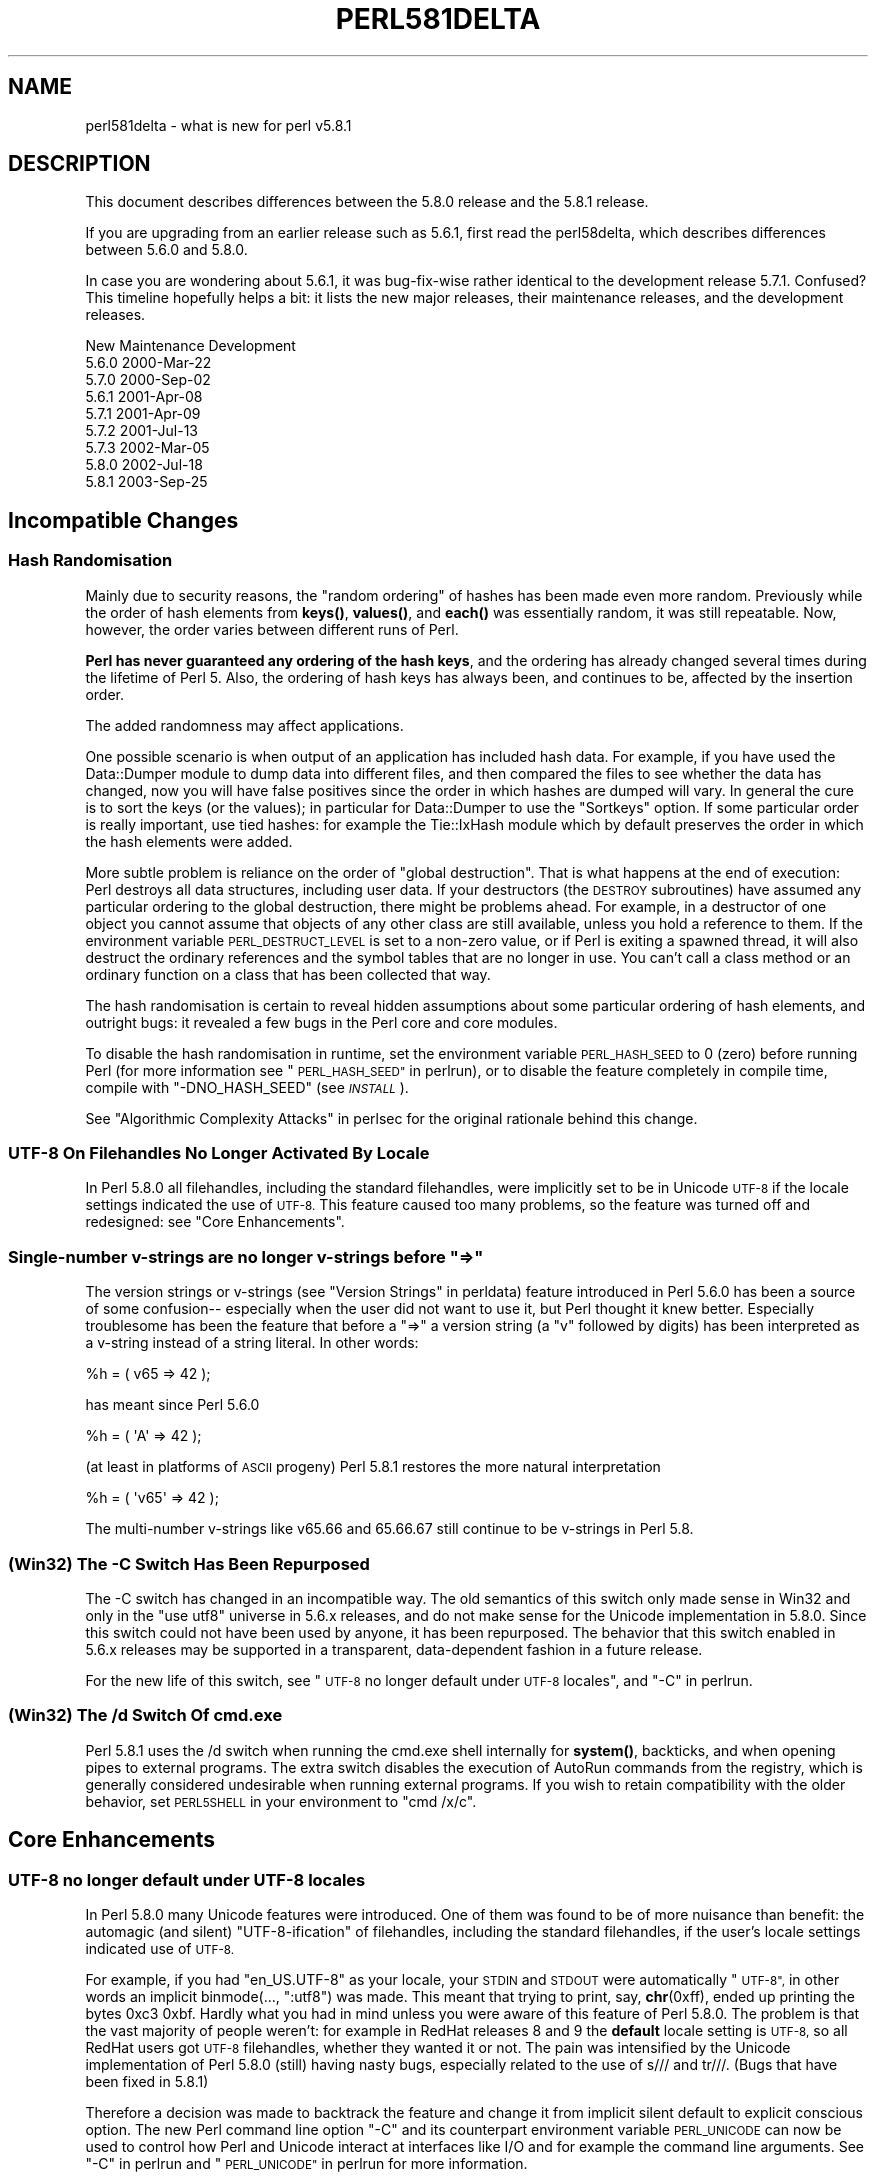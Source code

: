 .\" Automatically generated by Pod::Man 4.14 (Pod::Simple 3.40)
.\"
.\" Standard preamble:
.\" ========================================================================
.de Sp \" Vertical space (when we can't use .PP)
.if t .sp .5v
.if n .sp
..
.de Vb \" Begin verbatim text
.ft CW
.nf
.ne \\$1
..
.de Ve \" End verbatim text
.ft R
.fi
..
.\" Set up some character translations and predefined strings.  \*(-- will
.\" give an unbreakable dash, \*(PI will give pi, \*(L" will give a left
.\" double quote, and \*(R" will give a right double quote.  \*(C+ will
.\" give a nicer C++.  Capital omega is used to do unbreakable dashes and
.\" therefore won't be available.  \*(C` and \*(C' expand to `' in nroff,
.\" nothing in troff, for use with C<>.
.tr \(*W-
.ds C+ C\v'-.1v'\h'-1p'\s-2+\h'-1p'+\s0\v'.1v'\h'-1p'
.ie n \{\
.    ds -- \(*W-
.    ds PI pi
.    if (\n(.H=4u)&(1m=24u) .ds -- \(*W\h'-12u'\(*W\h'-12u'-\" diablo 10 pitch
.    if (\n(.H=4u)&(1m=20u) .ds -- \(*W\h'-12u'\(*W\h'-8u'-\"  diablo 12 pitch
.    ds L" ""
.    ds R" ""
.    ds C` ""
.    ds C' ""
'br\}
.el\{\
.    ds -- \|\(em\|
.    ds PI \(*p
.    ds L" ``
.    ds R" ''
.    ds C`
.    ds C'
'br\}
.\"
.\" Escape single quotes in literal strings from groff's Unicode transform.
.ie \n(.g .ds Aq \(aq
.el       .ds Aq '
.\"
.\" If the F register is >0, we'll generate index entries on stderr for
.\" titles (.TH), headers (.SH), subsections (.SS), items (.Ip), and index
.\" entries marked with X<> in POD.  Of course, you'll have to process the
.\" output yourself in some meaningful fashion.
.\"
.\" Avoid warning from groff about undefined register 'F'.
.de IX
..
.nr rF 0
.if \n(.g .if rF .nr rF 1
.if (\n(rF:(\n(.g==0)) \{\
.    if \nF \{\
.        de IX
.        tm Index:\\$1\t\\n%\t"\\$2"
..
.        if !\nF==2 \{\
.            nr % 0
.            nr F 2
.        \}
.    \}
.\}
.rr rF
.\" ========================================================================
.\"
.IX Title "PERL581DELTA 1"
.TH PERL581DELTA 1 "2021-09-24" "perl v5.32.1" "Perl Programmers Reference Guide"
.\" For nroff, turn off justification.  Always turn off hyphenation; it makes
.\" way too many mistakes in technical documents.
.if n .ad l
.nh
.SH "NAME"
perl581delta \- what is new for perl v5.8.1
.SH "DESCRIPTION"
.IX Header "DESCRIPTION"
This document describes differences between the 5.8.0 release and
the 5.8.1 release.
.PP
If you are upgrading from an earlier release such as 5.6.1, first read
the perl58delta, which describes differences between 5.6.0 and
5.8.0.
.PP
In case you are wondering about 5.6.1, it was bug-fix-wise rather
identical to the development release 5.7.1.  Confused?  This timeline
hopefully helps a bit: it lists the new major releases, their maintenance
releases, and the development releases.
.PP
.Vb 1
\&          New     Maintenance  Development
\&
\&          5.6.0                             2000\-Mar\-22
\&                               5.7.0        2000\-Sep\-02
\&                  5.6.1                     2001\-Apr\-08
\&                               5.7.1        2001\-Apr\-09
\&                               5.7.2        2001\-Jul\-13
\&                               5.7.3        2002\-Mar\-05
\&          5.8.0                             2002\-Jul\-18
\&                  5.8.1                     2003\-Sep\-25
.Ve
.SH "Incompatible Changes"
.IX Header "Incompatible Changes"
.SS "Hash Randomisation"
.IX Subsection "Hash Randomisation"
Mainly due to security reasons, the \*(L"random ordering\*(R" of hashes
has been made even more random.  Previously while the order of hash
elements from \fBkeys()\fR, \fBvalues()\fR, and \fBeach()\fR was essentially random,
it was still repeatable.  Now, however, the order varies between
different runs of Perl.
.PP
\&\fBPerl has never guaranteed any ordering of the hash keys\fR, and the
ordering has already changed several times during the lifetime of
Perl 5.  Also, the ordering of hash keys has always been, and
continues to be, affected by the insertion order.
.PP
The added randomness may affect applications.
.PP
One possible scenario is when output of an application has included
hash data.  For example, if you have used the Data::Dumper module to
dump data into different files, and then compared the files to see
whether the data has changed, now you will have false positives since
the order in which hashes are dumped will vary.  In general the cure
is to sort the keys (or the values); in particular for Data::Dumper to
use the \f(CW\*(C`Sortkeys\*(C'\fR option.  If some particular order is really
important, use tied hashes: for example the Tie::IxHash module
which by default preserves the order in which the hash elements
were added.
.PP
More subtle problem is reliance on the order of \*(L"global destruction\*(R".
That is what happens at the end of execution: Perl destroys all data
structures, including user data.  If your destructors (the \s-1DESTROY\s0
subroutines) have assumed any particular ordering to the global
destruction, there might be problems ahead.  For example, in a
destructor of one object you cannot assume that objects of any other
class are still available, unless you hold a reference to them.
If the environment variable \s-1PERL_DESTRUCT_LEVEL\s0 is set to a non-zero
value, or if Perl is exiting a spawned thread, it will also destruct
the ordinary references and the symbol tables that are no longer in use.
You can't call a class method or an ordinary function on a class that
has been collected that way.
.PP
The hash randomisation is certain to reveal hidden assumptions about
some particular ordering of hash elements, and outright bugs: it
revealed a few bugs in the Perl core and core modules.
.PP
To disable the hash randomisation in runtime, set the environment
variable \s-1PERL_HASH_SEED\s0 to 0 (zero) before running Perl (for more
information see \*(L"\s-1PERL_HASH_SEED\*(R"\s0 in perlrun), or to disable the feature
completely in compile time, compile with \f(CW\*(C`\-DNO_HASH_SEED\*(C'\fR (see \fI\s-1INSTALL\s0\fR).
.PP
See \*(L"Algorithmic Complexity Attacks\*(R" in perlsec for the original
rationale behind this change.
.SS "\s-1UTF\-8\s0 On Filehandles No Longer Activated By Locale"
.IX Subsection "UTF-8 On Filehandles No Longer Activated By Locale"
In Perl 5.8.0 all filehandles, including the standard filehandles,
were implicitly set to be in Unicode \s-1UTF\-8\s0 if the locale settings
indicated the use of \s-1UTF\-8.\s0  This feature caused too many problems,
so the feature was turned off and redesigned: see \*(L"Core Enhancements\*(R".
.ie n .SS "Single-number v\-strings are no longer v\-strings before ""=>"""
.el .SS "Single-number v\-strings are no longer v\-strings before ``=>''"
.IX Subsection "Single-number v-strings are no longer v-strings before =>"
The version strings or v\-strings (see \*(L"Version Strings\*(R" in perldata)
feature introduced in Perl 5.6.0 has been a source of some confusion\*(--
especially when the user did not want to use it, but Perl thought it
knew better.  Especially troublesome has been the feature that before
a \*(L"=>\*(R" a version string (a \*(L"v\*(R" followed by digits) has been interpreted
as a v\-string instead of a string literal.  In other words:
.PP
.Vb 1
\&        %h = ( v65 => 42 );
.Ve
.PP
has meant since Perl 5.6.0
.PP
.Vb 1
\&        %h = ( \*(AqA\*(Aq => 42 );
.Ve
.PP
(at least in platforms of \s-1ASCII\s0 progeny)  Perl 5.8.1 restores the
more natural interpretation
.PP
.Vb 1
\&        %h = ( \*(Aqv65\*(Aq => 42 );
.Ve
.PP
The multi-number v\-strings like v65.66 and 65.66.67 still continue to
be v\-strings in Perl 5.8.
.SS "(Win32) The \-C Switch Has Been Repurposed"
.IX Subsection "(Win32) The -C Switch Has Been Repurposed"
The \-C switch has changed in an incompatible way.  The old semantics
of this switch only made sense in Win32 and only in the \*(L"use utf8\*(R"
universe in 5.6.x releases, and do not make sense for the Unicode
implementation in 5.8.0.  Since this switch could not have been used
by anyone, it has been repurposed.  The behavior that this switch
enabled in 5.6.x releases may be supported in a transparent,
data-dependent fashion in a future release.
.PP
For the new life of this switch, see \*(L"\s-1UTF\-8\s0 no longer default under
\&\s-1UTF\-8\s0 locales\*(R", and \*(L"\-C\*(R" in perlrun.
.SS "(Win32) The /d Switch Of cmd.exe"
.IX Subsection "(Win32) The /d Switch Of cmd.exe"
Perl 5.8.1 uses the /d switch when running the cmd.exe shell
internally for \fBsystem()\fR, backticks, and when opening pipes to external
programs.  The extra switch disables the execution of AutoRun commands
from the registry, which is generally considered undesirable when
running external programs.  If you wish to retain compatibility with
the older behavior, set \s-1PERL5SHELL\s0 in your environment to \f(CW\*(C`cmd /x/c\*(C'\fR.
.SH "Core Enhancements"
.IX Header "Core Enhancements"
.SS "\s-1UTF\-8\s0 no longer default under \s-1UTF\-8\s0 locales"
.IX Subsection "UTF-8 no longer default under UTF-8 locales"
In Perl 5.8.0 many Unicode features were introduced.   One of them
was found to be of more nuisance than benefit: the automagic
(and silent) \*(L"UTF\-8\-ification\*(R" of filehandles, including the
standard filehandles, if the user's locale settings indicated
use of \s-1UTF\-8.\s0
.PP
For example, if you had \f(CW\*(C`en_US.UTF\-8\*(C'\fR as your locale, your \s-1STDIN\s0 and
\&\s-1STDOUT\s0 were automatically \*(L"\s-1UTF\-8\*(R",\s0 in other words an implicit
binmode(..., \*(L":utf8\*(R") was made.  This meant that trying to print, say,
\&\fBchr\fR\|(0xff), ended up printing the bytes 0xc3 0xbf.  Hardly what
you had in mind unless you were aware of this feature of Perl 5.8.0.
The problem is that the vast majority of people weren't: for example
in RedHat releases 8 and 9 the \fBdefault\fR locale setting is \s-1UTF\-8,\s0 so
all RedHat users got \s-1UTF\-8\s0 filehandles, whether they wanted it or not.
The pain was intensified by the Unicode implementation of Perl 5.8.0
(still) having nasty bugs, especially related to the use of s/// and
tr///.  (Bugs that have been fixed in 5.8.1)
.PP
Therefore a decision was made to backtrack the feature and change it
from implicit silent default to explicit conscious option.  The new
Perl command line option \f(CW\*(C`\-C\*(C'\fR and its counterpart environment
variable \s-1PERL_UNICODE\s0 can now be used to control how Perl and Unicode
interact at interfaces like I/O and for example the command line
arguments.  See \*(L"\-C\*(R" in perlrun and \*(L"\s-1PERL_UNICODE\*(R"\s0 in perlrun for more
information.
.SS "Unsafe signals again available"
.IX Subsection "Unsafe signals again available"
In Perl 5.8.0 the so-called \*(L"safe signals\*(R" were introduced.  This
means that Perl no longer handles signals immediately but instead
\&\*(L"between opcodes\*(R", when it is safe to do so.  The earlier immediate
handling easily could corrupt the internal state of Perl, resulting
in mysterious crashes.
.PP
However, the new safer model has its problems too.  Because now an
opcode, a basic unit of Perl execution, is never interrupted but
instead let to run to completion, certain operations that can take a
long time now really do take a long time.  For example, certain
network operations have their own blocking and timeout mechanisms, and
being able to interrupt them immediately would be nice.
.PP
Therefore perl 5.8.1 introduces a \*(L"backdoor\*(R" to restore the pre\-5.8.0
(pre\-5.7.3, really) signal behaviour.  Just set the environment variable
\&\s-1PERL_SIGNALS\s0 to \f(CW\*(C`unsafe\*(C'\fR, and the old immediate (and unsafe)
signal handling behaviour returns.  See \*(L"\s-1PERL_SIGNALS\*(R"\s0 in perlrun
and \*(L"Deferred Signals (Safe Signals)\*(R" in perlipc.
.PP
In completely unrelated news, you can now use safe signals with
POSIX::SigAction.  See \*(L"POSIX::SigAction\*(R" in \s-1POSIX\s0.
.SS "Tied Arrays with Negative Array Indices"
.IX Subsection "Tied Arrays with Negative Array Indices"
Formerly, the indices passed to \f(CW\*(C`FETCH\*(C'\fR, \f(CW\*(C`STORE\*(C'\fR, \f(CW\*(C`EXISTS\*(C'\fR, and
\&\f(CW\*(C`DELETE\*(C'\fR methods in tied array class were always non-negative.  If
the actual argument was negative, Perl would call \s-1FETCHSIZE\s0 implicitly
and add the result to the index before passing the result to the tied
array method.  This behaviour is now optional.  If the tied array class
contains a package variable named \f(CW$NEGATIVE_INDICES\fR which is set to
a true value, negative values will be passed to \f(CW\*(C`FETCH\*(C'\fR, \f(CW\*(C`STORE\*(C'\fR,
\&\f(CW\*(C`EXISTS\*(C'\fR, and \f(CW\*(C`DELETE\*(C'\fR unchanged.
.SS "local ${$x}"
.IX Subsection "local ${$x}"
The syntaxes
.PP
.Vb 3
\&        local ${$x}
\&        local @{$x}
\&        local %{$x}
.Ve
.PP
now do localise variables, given that the \f(CW$x\fR is a valid variable name.
.SS "Unicode Character Database 4.0.0"
.IX Subsection "Unicode Character Database 4.0.0"
The copy of the Unicode Character Database included in Perl 5.8 has
been updated to 4.0.0 from 3.2.0.  This means for example that the
Unicode character properties are as in Unicode 4.0.0.
.SS "Deprecation Warnings"
.IX Subsection "Deprecation Warnings"
There is one new feature deprecation.  Perl 5.8.0 forgot to add
some deprecation warnings, these warnings have now been added.
Finally, a reminder of an impending feature removal.
.PP
\fI(Reminder) Pseudo-hashes are deprecated (really)\fR
.IX Subsection "(Reminder) Pseudo-hashes are deprecated (really)"
.PP
Pseudo-hashes were deprecated in Perl 5.8.0 and will be removed in
Perl 5.10.0, see perl58delta for details.  Each attempt to access
pseudo-hashes will trigger the warning \f(CW\*(C`Pseudo\-hashes are deprecated\*(C'\fR.
If you really want to continue using pseudo-hashes but not to see the
deprecation warnings, use:
.PP
.Vb 1
\&    no warnings \*(Aqdeprecated\*(Aq;
.Ve
.PP
Or you can continue to use the fields pragma, but please don't
expect the data structures to be pseudohashes any more.
.PP
\fI(Reminder) 5.005\-style threads are deprecated (really)\fR
.IX Subsection "(Reminder) 5.005-style threads are deprecated (really)"
.PP
5.005\-style threads (activated by \f(CW\*(C`use Thread;\*(C'\fR) were deprecated in
Perl 5.8.0 and will be removed after Perl 5.8, see perl58delta for
details.  Each 5.005\-style thread creation will trigger the warning
\&\f(CW\*(C`5.005 threads are deprecated\*(C'\fR.  If you really want to continue
using the 5.005 threads but not to see the deprecation warnings, use:
.PP
.Vb 1
\&    no warnings \*(Aqdeprecated\*(Aq;
.Ve
.PP
\fI(Reminder) The $* variable is deprecated (really)\fR
.IX Subsection "(Reminder) The $* variable is deprecated (really)"
.PP
The \f(CW$*\fR variable controlling multi-line matching has been deprecated
and will be removed after 5.8.  The variable has been deprecated for a
long time, and a deprecation warning \f(CW\*(C`Use of $* is deprecated\*(C'\fR is given,
now the variable will just finally be removed.  The functionality has
been supplanted by the \f(CW\*(C`/s\*(C'\fR and \f(CW\*(C`/m\*(C'\fR modifiers on pattern matching.
If you really want to continue using the \f(CW$*\fR\-variable but not to see
the deprecation warnings, use:
.PP
.Vb 1
\&    no warnings \*(Aqdeprecated\*(Aq;
.Ve
.SS "Miscellaneous Enhancements"
.IX Subsection "Miscellaneous Enhancements"
\&\f(CW\*(C`map\*(C'\fR in void context is no longer expensive. \f(CW\*(C`map\*(C'\fR is now context
aware, and will not construct a list if called in void context.
.PP
If a socket gets closed by the server while printing to it, the client
now gets a \s-1SIGPIPE.\s0  While this new feature was not planned, it fell
naturally out of PerlIO changes, and is to be considered an accidental
feature.
.PP
PerlIO::get_layers(\s-1FH\s0) returns the names of the PerlIO layers
active on a filehandle.
.PP
PerlIO::via layers can now have an optional \s-1UTF8\s0 method to
indicate whether the layer wants to \*(L"auto\-:utf8\*(R" the stream.
.PP
\&\fButf8::is_utf8()\fR has been added as a quick way to test whether
a scalar is encoded internally in \s-1UTF\-8\s0 (Unicode).
.SH "Modules and Pragmata"
.IX Header "Modules and Pragmata"
.SS "Updated Modules And Pragmata"
.IX Subsection "Updated Modules And Pragmata"
The following modules and pragmata have been updated since Perl 5.8.0:
.IP "base" 4
.IX Item "base"
.PD 0
.IP "B::Bytecode" 4
.IX Item "B::Bytecode"
.PD
In much better shape than it used to be.  Still far from perfect, but
maybe worth a try.
.IP "B::Concise" 4
.IX Item "B::Concise"
.PD 0
.IP "B::Deparse" 4
.IX Item "B::Deparse"
.IP "Benchmark" 4
.IX Item "Benchmark"
.PD
An optional feature, \f(CW\*(C`:hireswallclock\*(C'\fR, now allows for high
resolution wall clock times (uses Time::HiRes).
.IP "ByteLoader" 4
.IX Item "ByteLoader"
See B::Bytecode.
.IP "bytes" 4
.IX Item "bytes"
Now has bytes::substr.
.IP "\s-1CGI\s0" 4
.IX Item "CGI"
.PD 0
.IP "charnames" 4
.IX Item "charnames"
.PD
One can now have custom character name aliases.
.IP "\s-1CPAN\s0" 4
.IX Item "CPAN"
There is now a simple command line frontend to the \s-1CPAN\s0.pm
module called \fIcpan\fR.
.IP "Data::Dumper" 4
.IX Item "Data::Dumper"
A new option, Pair, allows choosing the separator between hash keys
and values.
.IP "DB_File" 4
.IX Item "DB_File"
.PD 0
.IP "Devel::PPPort" 4
.IX Item "Devel::PPPort"
.IP "Digest::MD5" 4
.IX Item "Digest::MD5"
.IP "Encode" 4
.IX Item "Encode"
.PD
Significant updates on the encoding pragma functionality
(tr/// and the \s-1DATA\s0 filehandle, formats).
.Sp
If a filehandle has been marked as to have an encoding, unmappable
characters are detected already during input, not later (when the
corrupted data is being used).
.Sp
The \s-1ISO 8859\-6\s0 conversion table has been corrected (the 0x30..0x39
erroneously mapped to U+0660..U+0669, instead of U+0030..U+0039).  The
\&\s-1GSM 03.38\s0 conversion did not handle escape sequences correctly.  The
\&\s-1UTF\-7\s0 encoding has been added (making Encode feature-complete with
Unicode::String).
.IP "fields" 4
.IX Item "fields"
.PD 0
.IP "libnet" 4
.IX Item "libnet"
.IP "Math::BigInt" 4
.IX Item "Math::BigInt"
.PD
A lot of bugs have been fixed since v1.60, the version included in Perl
v5.8.0. Especially noteworthy are the bug in Calc that caused div and mod to
fail for some large values, and the fixes to the handling of bad inputs.
.Sp
Some new features were added, e.g. the \fBbroot()\fR method, you can now pass
parameters to \fBconfig()\fR to change some settings at runtime, and it is now
possible to trap the creation of NaN and infinity.
.Sp
As usual, some optimizations took place and made the math overall a tad
faster. In some cases, quite a lot faster, actually. Especially alternative
libraries like Math::BigInt::GMP benefit from this. In addition, a lot of the
quite clunky routines like \fBfsqrt()\fR and \fBflog()\fR are now much much faster.
.IP "MIME::Base64" 4
.IX Item "MIME::Base64"
.PD 0
.IP "\s-1NEXT\s0" 4
.IX Item "NEXT"
.PD
Diamond inheritance now works.
.IP "Net::Ping" 4
.IX Item "Net::Ping"
.PD 0
.IP "PerlIO::scalar" 4
.IX Item "PerlIO::scalar"
.PD
Reading from non-string scalars (like the special variables, see
perlvar) now works.
.IP "podlators" 4
.IX Item "podlators"
.PD 0
.IP "Pod::LaTeX" 4
.IX Item "Pod::LaTeX"
.IP "PodParsers" 4
.IX Item "PodParsers"
.IP "Pod::Perldoc" 4
.IX Item "Pod::Perldoc"
.PD
Complete rewrite.  As a side-effect, no longer refuses to startup when
run by root.
.IP "Scalar::Util" 4
.IX Item "Scalar::Util"
New utilities: refaddr, isvstring, looks_like_number, set_prototype.
.IP "Storable" 4
.IX Item "Storable"
Can now store code references (via B::Deparse, so not foolproof).
.IP "strict" 4
.IX Item "strict"
Earlier versions of the strict pragma did not check the parameters
implicitly passed to its \*(L"import\*(R" (use) and \*(L"unimport\*(R" (no) routine.
This caused the false idiom such as:
.Sp
.Vb 2
\&        use strict qw(@ISA);
\&        @ISA = qw(Foo);
.Ve
.Sp
This however (probably) raised the false expectation that the strict
refs, vars and subs were being enforced (and that \f(CW@ISA\fR was somehow
\&\*(L"declared\*(R").  But the strict refs, vars, and subs are \fBnot\fR enforced
when using this false idiom.
.Sp
Starting from Perl 5.8.1, the above \fBwill\fR cause an error to be
raised.  This may cause programs which used to execute seemingly
correctly without warnings and errors to fail when run under 5.8.1.
This happens because
.Sp
.Vb 1
\&        use strict qw(@ISA);
.Ve
.Sp
will now fail with the error:
.Sp
.Vb 1
\&        Unknown \*(Aqstrict\*(Aq tag(s) \*(Aq@ISA\*(Aq
.Ve
.Sp
The remedy to this problem is to replace this code with the correct idiom:
.Sp
.Vb 3
\&        use strict;
\&        use vars qw(@ISA);
\&        @ISA = qw(Foo);
.Ve
.IP "Term::ANSIcolor" 4
.IX Item "Term::ANSIcolor"
.PD 0
.IP "Test::Harness" 4
.IX Item "Test::Harness"
.PD
Now much more picky about extra or missing output from test scripts.
.IP "Test::More" 4
.IX Item "Test::More"
.PD 0
.IP "Test::Simple" 4
.IX Item "Test::Simple"
.IP "Text::Balanced" 4
.IX Item "Text::Balanced"
.IP "Time::HiRes" 4
.IX Item "Time::HiRes"
.PD
Use of \fBnanosleep()\fR, if available, allows mixing subsecond sleeps with
alarms.
.IP "threads" 4
.IX Item "threads"
Several fixes, for example for \fBjoin()\fR problems and memory
leaks.  In some platforms (like Linux) that use glibc the minimum memory
footprint of one ithread has been reduced by several hundred kilobytes.
.IP "threads::shared" 4
.IX Item "threads::shared"
Many memory leaks have been fixed.
.IP "Unicode::Collate" 4
.IX Item "Unicode::Collate"
.PD 0
.IP "Unicode::Normalize" 4
.IX Item "Unicode::Normalize"
.IP "Win32::GetFolderPath" 4
.IX Item "Win32::GetFolderPath"
.IP "Win32::GetOSVersion" 4
.IX Item "Win32::GetOSVersion"
.PD
Now returns extra information.
.SH "Utility Changes"
.IX Header "Utility Changes"
The \f(CW\*(C`h2xs\*(C'\fR utility now produces a more modern layout:
\&\fIFoo\-Bar/lib/Foo/Bar.pm\fR instead of \fIFoo/Bar/Bar.pm\fR.
Also, the boilerplate test is now called \fIt/Foo\-Bar.t\fR
instead of \fIt/1.t\fR.
.PP
The Perl debugger (\fIlib/perl5db.pl\fR) has now been extensively
documented and bugs found while documenting have been fixed.
.PP
\&\f(CW\*(C`perldoc\*(C'\fR has been rewritten from scratch to be more robust and
feature rich.
.PP
\&\f(CW\*(C`perlcc \-B\*(C'\fR works now at least somewhat better, while \f(CW\*(C`perlcc \-c\*(C'\fR
is rather more broken.  (The Perl compiler suite as a whole continues
to be experimental.)
.SH "New Documentation"
.IX Header "New Documentation"
perl573delta has been added to list the differences between the
(now quite obsolete) development releases 5.7.2 and 5.7.3.
.PP
perl58delta has been added: it is the perldelta of 5.8.0, detailing
the differences between 5.6.0 and 5.8.0.
.PP
perlartistic has been added: it is the Artistic License in pod format,
making it easier for modules to refer to it.
.PP
perlcheat has been added: it is a Perl cheat sheet.
.PP
perlgpl has been added: it is the \s-1GNU\s0 General Public License in pod
format, making it easier for modules to refer to it.
.PP
perlmacosx has been added to tell about the installation and use
of Perl in Mac \s-1OS X.\s0
.PP
perlos400 has been added to tell about the installation and use
of Perl in \s-1OS/400 PASE.\s0
.PP
perlreref has been added: it is a regular expressions quick reference.
.SH "Installation and Configuration Improvements"
.IX Header "Installation and Configuration Improvements"
The Unix standard Perl location, \fI/usr/bin/perl\fR, is no longer
overwritten by default if it exists.  This change was very prudent
because so many Unix vendors already provide a \fI/usr/bin/perl\fR,
but simultaneously many system utilities may depend on that
exact version of Perl, so better not to overwrite it.
.PP
One can now specify installation directories for site and vendor man
and \s-1HTML\s0 pages, and site and vendor scripts.  See \fI\s-1INSTALL\s0\fR.
.PP
One can now specify a destination directory for Perl installation
by specifying the \s-1DESTDIR\s0 variable for \f(CW\*(C`make install\*(C'\fR.  (This feature
is slightly different from the previous \f(CW\*(C`Configure \-Dinstallprefix=...\*(C'\fR.)
See \fI\s-1INSTALL\s0\fR.
.PP
gcc versions 3.x introduced a new warning that caused a lot of noise
during Perl compilation: \f(CW\*(C`gcc \-Ialreadyknowndirectory (warning:
changing search order)\*(C'\fR.  This warning has now been avoided by
Configure weeding out such directories before the compilation.
.PP
One can now build subsets of Perl core modules by using the
Configure flags \f(CW\*(C`\-Dnoextensions=...\*(C'\fR and \f(CW\*(C`\-Donlyextensions=...\*(C'\fR,
see \fI\s-1INSTALL\s0\fR.
.SS "Platform-specific enhancements"
.IX Subsection "Platform-specific enhancements"
In Cygwin Perl can now be built with threads (\f(CW\*(C`Configure \-Duseithreads\*(C'\fR).
This works with both Cygwin 1.3.22 and Cygwin 1.5.3.
.PP
In newer FreeBSD releases Perl 5.8.0 compilation failed because of
trying to use \fImalloc.h\fR, which in FreeBSD is just a dummy file, and
a fatal error to even try to use.  Now \fImalloc.h\fR is not used.
.PP
Perl is now known to build also in Hitachi HI-UXMPP.
.PP
Perl is now known to build again in LynxOS.
.PP
Mac \s-1OS X\s0 now installs with Perl version number embedded in
installation directory names for easier upgrading of user-compiled
Perl, and the installation directories in general are more standard.
In other words, the default installation no longer breaks the
Apple-provided Perl.  On the other hand, with \f(CW\*(C`Configure \-Dprefix=/usr\*(C'\fR
you can now really replace the Apple-supplied Perl (\fBplease be careful\fR).
.PP
Mac \s-1OS X\s0 now builds Perl statically by default.  This change was done
mainly for faster startup times.  The Apple-provided Perl is still
dynamically linked and shared, and you can enable the sharedness for
your own Perl builds by \f(CW\*(C`Configure \-Duseshrplib\*(C'\fR.
.PP
Perl has been ported to \s-1IBM\s0's \s-1OS/400 PASE\s0 environment.  The best way
to build a Perl for \s-1PASE\s0 is to use an \s-1AIX\s0 host as a cross-compilation
environment.  See \s-1README\s0.os400.
.PP
Yet another cross-compilation option has been added: now Perl builds
on OpenZaurus, a Linux distribution based on Mandrake + Embedix for
the Sharp Zaurus \s-1PDA.\s0  See the Cross/README file.
.PP
Tru64 when using gcc 3 drops the optimisation for \fItoke.c\fR to \f(CW\*(C`\-O2\*(C'\fR
because of gigantic memory use with the default \f(CW\*(C`\-O3\*(C'\fR.
.PP
Tru64 can now build Perl with the newer Berkeley DBs.
.PP
Building Perl on WinCE has been much enhanced, see \fI\s-1README\s0.ce\fR
and \fI\s-1README\s0.perlce\fR.
.SH "Selected Bug Fixes"
.IX Header "Selected Bug Fixes"
.SS "Closures, eval and lexicals"
.IX Subsection "Closures, eval and lexicals"
There have been many fixes in the area of anonymous subs, lexicals and
closures.  Although this means that Perl is now more \*(L"correct\*(R", it is
possible that some existing code will break that happens to rely on
the faulty behaviour.  In practice this is unlikely unless your code
contains a very complex nesting of anonymous subs, evals and lexicals.
.SS "Generic fixes"
.IX Subsection "Generic fixes"
If an input filehandle is marked \f(CW\*(C`:utf8\*(C'\fR and Perl sees illegal \s-1UTF\-8\s0
coming in when doing \f(CW\*(C`<FH>\*(C'\fR, if warnings are enabled a warning is
immediately given \- instead of being silent about it and Perl being
unhappy about the broken data later.  (The \f(CW\*(C`:encoding(utf8)\*(C'\fR layer
also works the same way.)
.PP
binmode(\s-1SOCKET,\s0 \*(L":utf8\*(R") only worked on the input side, not on the
output side of the socket.  Now it works both ways.
.PP
For threaded Perls certain system database functions like \fBgetpwent()\fR
and \fBgetgrent()\fR now grow their result buffer dynamically, instead of
failing.  This means that at sites with lots of users and groups the
functions no longer fail by returning only partial results.
.PP
Perl 5.8.0 had accidentally broken the capability for users
to define their own uppercase<\->lowercase Unicode mappings
(as advertised by the Camel).  This feature has been fixed and
is also documented better.
.PP
In 5.8.0 this
.PP
.Vb 1
\&        $some_unicode .= <FH>;
.Ve
.PP
didn't work correctly but instead corrupted the data.  This has now
been fixed.
.PP
Tied methods like \s-1FETCH\s0 etc. may now safely access tied values, i.e.
resulting in a recursive call to \s-1FETCH\s0 etc.  Remember to break the
recursion, though.
.PP
At startup Perl blocks the \s-1SIGFPE\s0 signal away since there isn't much
Perl can do about it.  Previously this blocking was in effect also for
programs executed from within Perl.  Now Perl restores the original
\&\s-1SIGFPE\s0 handling routine, whatever it was, before running external
programs.
.PP
Linenumbers in Perl scripts may now be greater than 65536, or 2**16.
(Perl scripts have always been able to be larger than that, it's just
that the linenumber for reported errors and warnings have \*(L"wrapped
around\*(R".)  While scripts that large usually indicate a need to rethink
your code a bit, such Perl scripts do exist, for example as results
from generated code.  Now linenumbers can go all the way to
4294967296, or 2**32.
.SS "Platform-specific fixes"
.IX Subsection "Platform-specific fixes"
Linux
.IP "\(bu" 4
Setting \f(CW$0\fR works again (with certain limitations that
Perl cannot do much about: see \*(L"$0\*(R" in perlvar)
.PP
HP-UX
.IP "\(bu" 4
Setting \f(CW$0\fR now works.
.PP
\&\s-1VMS\s0
.IP "\(bu" 4
Configuration now tests for the presence of \f(CW\*(C`poll()\*(C'\fR, and IO::Poll
now uses the vendor-supplied function if detected.
.IP "\(bu" 4
A rare access violation at Perl start-up could occur if the Perl image was
installed with privileges or if there was an identifier with the
subsystem attribute set in the process's rightslist.  Either of these
circumstances triggered tainting code that contained a pointer bug. 
The faulty pointer arithmetic has been fixed.
.IP "\(bu" 4
The length limit on values (not keys) in the \f(CW%ENV\fR hash has been raised
from 255 bytes to 32640 bytes (except when the \s-1PERL_ENV_TABLES\s0 setting
overrides the default use of logical names for \f(CW%ENV\fR).  If it is
necessary to access these long values from outside Perl, be aware that
they are implemented using search list logical names that store the
value in pieces, each 255\-byte piece (up to 128 of them) being an
element in the search list. When doing a lookup in \f(CW%ENV\fR from within
Perl, the elements are combined into a single value.  The existing
VMS-specific ability to access individual elements of a search list
logical name via the \f(CW$ENV\fR{'foo;N'} syntax (where N is the search list
index) is unimpaired.
.IP "\(bu" 4
The piping implementation now uses local rather than global \s-1DCL\s0
symbols for inter-process communication.
.IP "\(bu" 4
File::Find could become confused when navigating to a relative
directory whose name collided with a logical name.  This problem has
been corrected by adding directory syntax to relative path names, thus
preventing logical name translation.
.PP
Win32
.IP "\(bu" 4
A memory leak in the \fBfork()\fR emulation has been fixed.
.IP "\(bu" 4
The return value of the \fBioctl()\fR built-in function was accidentally
broken in 5.8.0.  This has been corrected.
.IP "\(bu" 4
The internal message loop executed by perl during blocking operations
sometimes interfered with messages that were external to Perl.
This often resulted in blocking operations terminating prematurely or
returning incorrect results, when Perl was executing under environments
that could generate Windows messages.  This has been corrected.
.IP "\(bu" 4
Pipes and sockets are now automatically in binary mode.
.IP "\(bu" 4
The four-argument form of \fBselect()\fR did not preserve $! (errno) properly
when there were errors in the underlying call.  This is now fixed.
.IP "\(bu" 4
The \*(L"\s-1CR CR LF\*(R"\s0 problem of has been fixed, binmode(\s-1FH,\s0 \*(L":crlf\*(R")
is now effectively a no-op.
.SH "New or Changed Diagnostics"
.IX Header "New or Changed Diagnostics"
All the warnings related to \fBpack()\fR and \fBunpack()\fR were made more
informative and consistent.
.ie n .SS "Changed ""A thread exited while %d threads were running"""
.el .SS "Changed ``A thread exited while \f(CW%d\fP threads were running''"
.IX Subsection "Changed A thread exited while %d threads were running"
The old version
.PP
.Vb 1
\&    A thread exited while %d other threads were still running
.Ve
.PP
was misleading because the \*(L"other\*(R" included also the thread giving
the warning.
.ie n .SS "Removed ""Attempt to clear a restricted hash"""
.el .SS "Removed ``Attempt to clear a restricted hash''"
.IX Subsection "Removed Attempt to clear a restricted hash"
It is not illegal to clear a restricted hash, so the warning
was removed.
.ie n .SS "New ""Illegal declaration of anonymous subroutine"""
.el .SS "New ``Illegal declaration of anonymous subroutine''"
.IX Subsection "New Illegal declaration of anonymous subroutine"
You must specify the block of code for \f(CW\*(C`sub\*(C'\fR.
.ie n .SS "Changed ""Invalid range ""%s"" in transliteration operator"""
.el .SS "Changed ``Invalid range ''%s`` in transliteration operator''"
.IX Subsection "Changed Invalid range %s in transliteration operator"
The old version
.PP
.Vb 1
\&    Invalid [] range "%s" in transliteration operator
.Ve
.PP
was simply wrong because there are no \*(L"[] ranges\*(R" in tr///.
.ie n .SS "New ""Missing control char name in \ec"""
.el .SS "New ``Missing control char name in \ec''"
.IX Subsection "New Missing control char name in c"
Self-explanatory.
.ie n .SS "New ""Newline in left-justified string for %s"""
.el .SS "New ``Newline in left-justified string for \f(CW%s\fP''"
.IX Subsection "New Newline in left-justified string for %s"
The padding spaces would appear after the newline, which is
probably not what you had in mind.
.ie n .SS "New ""Possible precedence problem on bitwise %c operator"""
.el .SS "New ``Possible precedence problem on bitwise \f(CW%c\fP operator''"
.IX Subsection "New Possible precedence problem on bitwise %c operator"
If you think this
.PP
.Vb 1
\&    $x & $y == 0
.Ve
.PP
tests whether the bitwise \s-1AND\s0 of \f(CW$x\fR and \f(CW$y\fR is zero,
you will like this warning.
.ie n .SS "New ""Pseudo-hashes are deprecated"""
.el .SS "New ``Pseudo-hashes are deprecated''"
.IX Subsection "New Pseudo-hashes are deprecated"
This warning should have been already in 5.8.0, since they are.
.ie n .SS "New ""\fBread()\fP on %s filehandle %s"""
.el .SS "New ``\fBread()\fP on \f(CW%s\fP filehandle \f(CW%s\fP''"
.IX Subsection "New read() on %s filehandle %s"
You cannot \fBread()\fR (or \fBsysread()\fR) from a closed or unopened filehandle.
.ie n .SS "New ""5.005 threads are deprecated"""
.el .SS "New ``5.005 threads are deprecated''"
.IX Subsection "New 5.005 threads are deprecated"
This warning should have been already in 5.8.0, since they are.
.ie n .SS "New ""Tied variable freed while still in use"""
.el .SS "New ``Tied variable freed while still in use''"
.IX Subsection "New Tied variable freed while still in use"
Something pulled the plug on a live tied variable, Perl plays
safe by bailing out.
.ie n .SS "New ""To%s: illegal mapping '%s'"""
.el .SS "New ``To%s: illegal mapping '%s'''"
.IX Subsection "New To%s: illegal mapping '%s'"
An illegal user-defined Unicode casemapping was specified.
.ie n .SS "New ""Use of freed value in iteration"""
.el .SS "New ``Use of freed value in iteration''"
.IX Subsection "New Use of freed value in iteration"
Something modified the values being iterated over.  This is not good.
.SH "Changed Internals"
.IX Header "Changed Internals"
These news matter to you only if you either write \s-1XS\s0 code or like to
know about or hack Perl internals (using Devel::Peek or any of the
\&\f(CW\*(C`B::\*(C'\fR modules counts), or like to run Perl with the \f(CW\*(C`\-D\*(C'\fR option.
.PP
The embedding examples of perlembed have been reviewed to be
up to date and consistent: for example, the correct use of
\&\s-1\fBPERL_SYS_INIT3\s0()\fR and \s-1\fBPERL_SYS_TERM\s0()\fR.
.PP
Extensive reworking of the pad code (the code responsible
for lexical variables) has been conducted by Dave Mitchell.
.PP
Extensive work on the v\-strings by John Peacock.
.PP
\&\s-1UTF\-8\s0 length and position cache: to speed up the handling of Unicode
(\s-1UTF\-8\s0) scalars, a cache was introduced.  Potential problems exist if
an extension bypasses the official APIs and directly modifies the \s-1PV\s0
of an \s-1SV:\s0 the \s-1UTF\-8\s0 cache does not get cleared as it should.
.PP
APIs obsoleted in Perl 5.8.0, like sv_2pv, sv_catpvn, sv_catsv,
sv_setsv, are again available.
.PP
Certain Perl core C APIs like cxinc and regatom are no longer
available at all to code outside the Perl core of the Perl core
extensions.  This is intentional.  They never should have been
available with the shorter names, and if you application depends on
them, you should (be ashamed and) contact perl5\-porters to discuss
what are the proper APIs.
.PP
Certain Perl core C APIs like \f(CW\*(C`Perl_list\*(C'\fR are no longer available
without their \f(CW\*(C`Perl_\*(C'\fR prefix.  If your \s-1XS\s0 module stops working
because some functions cannot be found, in many cases a simple fix is
to add the \f(CW\*(C`Perl_\*(C'\fR prefix to the function and the thread context
\&\f(CW\*(C`aTHX_\*(C'\fR as the first argument of the function call.  This is also how
it should always have been done: letting the Perl_\-less forms to leak
from the core was an accident.  For cleaner embedding you can also
force this for all APIs by defining at compile time the cpp define
\&\s-1PERL_NO_SHORT_NAMES.\s0
.PP
\&\fBPerl_save_bool()\fR has been added.
.PP
Regexp objects (those created with \f(CW\*(C`qr\*(C'\fR) now have S\-magic rather than
R\-magic.  This fixed regexps of the form /...(??{...;$x})/ to no
longer ignore changes made to \f(CW$x\fR.  The S\-magic avoids dropping
the caching optimization and making (??{...}) constructs obscenely
slow (and consequently useless).  See also \*(L"Magic Variables\*(R" in perlguts.
Regexp::Copy was affected by this change.
.PP
The Perl internal debugging macros \s-1\fBDEBUG\s0()\fR and \s-1\fBDEB\s0()\fR have been renamed
to \s-1\fBPERL_DEBUG\s0()\fR and \s-1\fBPERL_DEB\s0()\fR to avoid namespace conflicts.
.PP
\&\f(CW\*(C`\-DL\*(C'\fR removed (the leaktest had been broken and unsupported for years,
use alternative debugging mallocs or tools like valgrind and Purify).
.PP
Verbose modifier \f(CW\*(C`v\*(C'\fR added for \f(CW\*(C`\-DXv\*(C'\fR and \f(CW\*(C`\-Dsv\*(C'\fR, see perlrun.
.SH "New Tests"
.IX Header "New Tests"
In Perl 5.8.0 there were about 69000 separate tests in about 700 test files,
in Perl 5.8.1 there are about 77000 separate tests in about 780 test files.
The exact numbers depend on the Perl configuration and on the operating
system platform.
.SH "Known Problems"
.IX Header "Known Problems"
The hash randomisation mentioned in \*(L"Incompatible Changes\*(R" is definitely
problematic: it will wake dormant bugs and shake out bad assumptions.
.PP
If you want to use mod_perl 2.x with Perl 5.8.1, you will need
mod_perl\-1.99_10 or higher.  Earlier versions of mod_perl 2.x
do not work with the randomised hashes.  (mod_perl 1.x works fine.)
You will also need Apache::Test 1.04 or higher.
.PP
Many of the rarer platforms that worked 100% or pretty close to it
with perl 5.8.0 have been left a little bit untended since their
maintainers have been otherwise busy lately, and therefore there will
be more failures on those platforms.  Such platforms include Mac \s-1OS\s0
Classic, \s-1IBM\s0 z/OS (and other \s-1EBCDIC\s0 platforms), and NetWare.  The most
common Perl platforms (Unix and Unix-like, Microsoft platforms, and
\&\s-1VMS\s0) have large enough testing and expert population that they are
doing well.
.SS "Tied hashes in scalar context"
.IX Subsection "Tied hashes in scalar context"
Tied hashes do not currently return anything useful in scalar context,
for example when used as boolean tests:
.PP
.Vb 1
\&        if (%tied_hash) { ... }
.Ve
.PP
The current nonsensical behaviour is always to return false,
regardless of whether the hash is empty or has elements.
.PP
The root cause is that there is no interface for the implementors of
tied hashes to implement the behaviour of a hash in scalar context.
.SS "Net::Ping 450_service and 510_ping_udp failures"
.IX Subsection "Net::Ping 450_service and 510_ping_udp failures"
The subtests 9 and 18 of lib/Net/Ping/t/450_service.t, and the
subtest 2 of lib/Net/Ping/t/510_ping_udp.t might fail if you have
an unusual networking setup.  For example in the latter case the
test is trying to send a \s-1UDP\s0 ping to the \s-1IP\s0 address 127.0.0.1.
.SS "B::C"
.IX Subsection "B::C"
The C\-generating compiler backend B::C (the frontend being
\&\f(CW\*(C`perlcc \-c\*(C'\fR) is even more broken than it used to be because of
the extensive lexical variable changes.  (The good news is that
B::Bytecode and ByteLoader are better than they used to be.)
.SH "Platform Specific Problems"
.IX Header "Platform Specific Problems"
.SS "\s-1EBCDIC\s0 Platforms"
.IX Subsection "EBCDIC Platforms"
\&\s-1IBM\s0 z/OS and other \s-1EBCDIC\s0 platforms continue to be problematic
regarding Unicode support.  Many Unicode tests are skipped when
they really should be fixed.
.SS "Cygwin 1.5 problems"
.IX Subsection "Cygwin 1.5 problems"
In Cygwin 1.5 the \fIio/tell\fR and \fIop/sysio\fR tests have failures for
some yet unknown reason.  In 1.5.5 the threads tests stress_cv,
stress_re, and stress_string are failing unless the environment
variable \s-1PERLIO\s0 is set to \*(L"perlio\*(R" (which makes also the io/tell
failure go away).
.PP
Perl 5.8.1 does build and work well with Cygwin 1.3: with (uname \-a)
\&\f(CW\*(C`CYGWIN_NT\-5.0 ... 1.3.22(0.78/3/2) 2003\-03\-18 09:20 i686 ...\*(C'\fR
a 100% \*(L"make test\*(R"  was achieved with \f(CW\*(C`Configure \-des \-Duseithreads\*(C'\fR.
.SS "HP-UX: \s-1HP\s0 cc warnings about sendfile and sendpath"
.IX Subsection "HP-UX: HP cc warnings about sendfile and sendpath"
With certain \s-1HP C\s0 compiler releases (e.g. B.11.11.02) you will
get many warnings like this (lines wrapped for easier reading):
.PP
.Vb 6
\&  cc: "/usr/include/sys/socket.h", line 504: warning 562:
\&    Redeclaration of "sendfile" with a different storage class specifier:
\&      "sendfile" will have internal linkage.
\&  cc: "/usr/include/sys/socket.h", line 505: warning 562:
\&    Redeclaration of "sendpath" with a different storage class specifier:
\&      "sendpath" will have internal linkage.
.Ve
.PP
The warnings show up both during the build of Perl and during certain
lib/ExtUtils tests that invoke the C compiler.  The warning, however,
is not serious and can be ignored.
.SS "\s-1IRIX:\s0 t/uni/tr_7jis.t falsely failing"
.IX Subsection "IRIX: t/uni/tr_7jis.t falsely failing"
The test t/uni/tr_7jis.t is known to report failure under 'make test'
or the test harness with certain releases of \s-1IRIX\s0 (at least \s-1IRIX 6.5\s0
and MIPSpro Compilers Version 7.3.1.1m), but if run manually the test
fully passes.
.SS "Mac \s-1OS X:\s0 no usemymalloc"
.IX Subsection "Mac OS X: no usemymalloc"
The Perl malloc (\f(CW\*(C`\-Dusemymalloc\*(C'\fR) does not work at all in Mac \s-1OS X.\s0
This is not that serious, though, since the native malloc works just
fine.
.SS "Tru64: No threaded builds with \s-1GNU\s0 cc (gcc)"
.IX Subsection "Tru64: No threaded builds with GNU cc (gcc)"
In the latest Tru64 releases (e.g. v5.1B or later) gcc cannot be used
to compile a threaded Perl (\-Duseithreads) because the system
\&\f(CW\*(C`<pthread.h>\*(C'\fR file doesn't know about gcc.
.SS "Win32: sysopen, sysread, syswrite"
.IX Subsection "Win32: sysopen, sysread, syswrite"
As of the 5.8.0 release, \fBsysopen()\fR/\fBsysread()\fR/\fBsyswrite()\fR do not behave
like they used to in 5.6.1 and earlier with respect to \*(L"text\*(R" mode.
These built-ins now always operate in \*(L"binary\*(R" mode (even if \fBsysopen()\fR
was passed the O_TEXT flag, or if \fBbinmode()\fR was used on the file
handle).  Note that this issue should only make a difference for disk
files, as sockets and pipes have always been in \*(L"binary\*(R" mode in the
Windows port.  As this behavior is currently considered a bug,
compatible behavior may be re-introduced in a future release.  Until
then, the use of \fBsysopen()\fR, \fBsysread()\fR and \fBsyswrite()\fR is not supported
for \*(L"text\*(R" mode operations.
.SH "Future Directions"
.IX Header "Future Directions"
The following things \fBmight\fR happen in future.  The first publicly
available releases having these characteristics will be the developer
releases Perl 5.9.x, culminating in the Perl 5.10.0 release.  These
are our best guesses at the moment: we reserve the right to rethink.
.IP "\(bu" 4
PerlIO will become The Default.  Currently (in Perl 5.8.x) the stdio
library is still used if Perl thinks it can use certain tricks to
make stdio go \fBreally\fR fast.  For future releases our goal is to
make PerlIO go even faster.
.IP "\(bu" 4
A new feature called \fIassertions\fR will be available.  This means that
one can have code called assertions sprinkled in the code: usually
they are optimised away, but they can be enabled with the \f(CW\*(C`\-A\*(C'\fR option.
.IP "\(bu" 4
A new operator \f(CW\*(C`//\*(C'\fR (defined-or) will be available.  This means that
one will be able to say
.Sp
.Vb 1
\&    $a // $b
.Ve
.Sp
instead of
.Sp
.Vb 1
\&   defined $a ? $a : $b
.Ve
.Sp
and
.Sp
.Vb 1
\&   $c //= $d;
.Ve
.Sp
instead of
.Sp
.Vb 1
\&   $c = $d unless defined $c;
.Ve
.Sp
The operator will have the same precedence and associativity as \f(CW\*(C`||\*(C'\fR.
A source code patch against the Perl 5.8.1 sources will be available
in \s-1CPAN\s0 as \fIauthors/id/H/HM/HMBRAND/dor\-5.8.1.diff\fR.
.IP "\(bu" 4
\&\f(CW\*(C`unpack()\*(C'\fR will default to unpacking the \f(CW$_\fR.
.IP "\(bu" 4
Various Copy-On-Write techniques will be investigated in hopes
of speeding up Perl.
.IP "\(bu" 4
\&\s-1CPANPLUS,\s0 Inline, and Module::Build will become core modules.
.IP "\(bu" 4
The ability to write true lexically scoped pragmas will be introduced.
.IP "\(bu" 4
Work will continue on the bytecompiler and byteloader.
.IP "\(bu" 4
v\-strings as they currently exist are scheduled to be deprecated.  The
v\-less form (1.2.3) will become a \*(L"version object\*(R" when used with \f(CW\*(C`use\*(C'\fR,
\&\f(CW\*(C`require\*(C'\fR, and \f(CW$VERSION\fR.  $^V will also be a \*(L"version object\*(R" so the
printf(\*(L"%vd\*(R",...) construct will no longer be needed.  The v\-ful version
(v1.2.3) will become obsolete.  The equivalence of strings and v\-strings (e.g.
that currently 5.8.0 is equal to \*(L"\e5\e8\e0\*(R") will go away.  \fBThere may be no
deprecation warning for v\-strings\fR, though: it is quite hard to detect when
v\-strings are being used safely, and when they are not.
.IP "\(bu" 4
5.005 Threads Will Be Removed
.IP "\(bu" 4
The \f(CW$*\fR Variable Will Be Removed
(it was deprecated a long time ago)
.IP "\(bu" 4
Pseudohashes Will Be Removed
.SH "Reporting Bugs"
.IX Header "Reporting Bugs"
If you find what you think is a bug, you might check the articles
recently posted to the comp.lang.perl.misc newsgroup and the perl
bug database at http://bugs.perl.org/ .  There may also be
information at http://www.perl.com/ , the Perl Home Page.
.PP
If you believe you have an unreported bug, please run the \fBperlbug\fR
program included with your release.  Be sure to trim your bug down
to a tiny but sufficient test case.  Your bug report, along with the
output of \f(CW\*(C`perl \-V\*(C'\fR, will be sent off to perlbug@perl.org to be
analysed by the Perl porting team.  You can browse and search
the Perl 5 bugs at http://bugs.perl.org/
.SH "SEE ALSO"
.IX Header "SEE ALSO"
The \fIChanges\fR file for exhaustive details on what changed.
.PP
The \fI\s-1INSTALL\s0\fR file for how to build Perl.
.PP
The \fI\s-1README\s0\fR file for general stuff.
.PP
The \fIArtistic\fR and \fICopying\fR files for copyright information.
